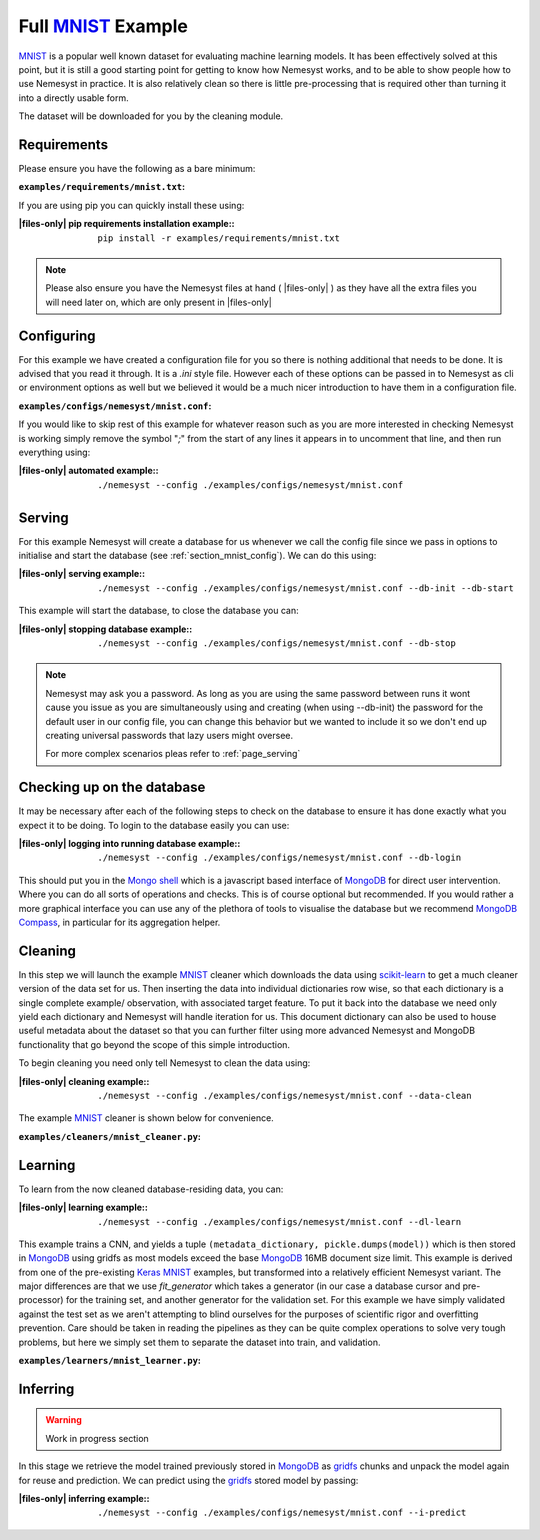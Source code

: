 .. _mnist: http://yann.lecun.com/exdb/mnist/
.. |mnist| replace:: MNIST

.. _sklearn: https://scikit-learn.org/stable/index.html
.. |sklearn| replace:: scikit-learn

.. _mongodb compass: https://www.mongodb.com/products/compass
.. |mongodb compass| replace:: MongoDB Compass

.. _mongo shell: https://docs.mongodb.com/manual/mongo/
.. |mongo shell| replace:: Mongo shell

.. _mongodb: https://www.mongodb.com/
.. |mongodb| replace:: MongoDB

.. _gridfs: https://docs.mongodb.com/manual/core/gridfs/
.. |gridfs| replace:: gridfs

.. _keras: https://keras.io/
.. |keras| replace:: Keras

.. |files-only| replace:: :ref:`section_files-only`

Full |mnist|_ Example
=====================

|mnist|_ is a popular well known dataset for evaluating machine learning models. It has been effectively solved at this point, but it is still a good starting point for getting to know how Nemesyst works, and to be able to show people how to use Nemesyst in practice.
It is also relatively clean so there is little pre-processing that is required other than turning it into a directly usable form.

The dataset will be downloaded for you by the cleaning module.

Requirements
++++++++++++

Please ensure you have the following as a bare minimum:

:``examples/requirements/mnist.txt``:

  .. literalinclude:: ../../examples/requirements/mnist.txt

If you are using pip you can quickly install these using:

:|files-only| pip requirements installation example\::

  .. parsed-literal::

    pip install -r examples/requirements/mnist.txt

.. note::

    Please also ensure you have the Nemesyst files at hand ( |files-only| ) as they have all the extra files you will need later on, which are only present in |files-only|

.. _section_mnist_config:

Configuring
+++++++++++

For this example we have created a configuration file for you so there is nothing additional that needs to be done. It is advised that you read it through. It is a `.ini` style file. However each of these options can be passed in to Nemesyst as cli or environment options as well but we believed it would be a much nicer introduction to have them in a configuration file.

:``examples/configs/nemesyst/mnist.conf``:

  .. literalinclude:: ../../examples/configs/nemesyst/mnist.conf

If you would like to skip rest of this example for whatever reason such as you are more interested in checking Nemesyst is working simply remove the symbol "`;`" from the start of any lines it appears in to uncomment that line, and then run everything using:

:|files-only| automated example\::

  .. parsed-literal::

    ./nemesyst --config ./examples/configs/nemesyst/mnist.conf


Serving
+++++++

For this example Nemesyst will create a database for us whenever we call the config file since we pass in options to initialise and start the database (see :ref:`section_mnist_config`). We can do this using:

:|files-only| serving example\::

  .. parsed-literal::

    ./nemesyst --config ./examples/configs/nemesyst/mnist.conf --db-init --db-start

This example will start the database, to close the database you can:

:|files-only| stopping database example\::

  .. parsed-literal::

    ./nemesyst --config ./examples/configs/nemesyst/mnist.conf --db-stop

.. note::

  Nemesyst may ask you a password. As long as you are using the same password between runs it wont cause you issue as you are simultaneously using and creating (when using --db-init) the password for the default user in our config file, you can change this behavior but we wanted to include it so we don't end up creating universal passwords that lazy users might oversee.

  For more complex scenarios pleas refer to :ref:`page_serving`

Checking up on the database
+++++++++++++++++++++++++++

It may be necessary after each of the following steps to check on the database to ensure it has done exactly what you expect it to be doing. To login to the database easily you can use:

:|files-only| logging into running database example\::

  .. parsed-literal::

    ./nemesyst --config ./examples/configs/nemesyst/mnist.conf --db-login

This should put you in the |mongo shell|_ which is a javascript based interface of |mongodb|_ for direct user intervention. Where you can do all sorts of operations and checks. This is of course optional but recommended. If you would rather a more graphical interface you can use any of the plethora of tools to visualise the database but we recommend |mongodb compass|_, in particular for its aggregation helper.

Cleaning
++++++++

In this step we will launch the example |mnist|_ cleaner which downloads the data using |sklearn|_ to get a much cleaner version of the data set for us. Then inserting the data into individual dictionaries row wise, so that each dictionary is a single complete example/ observation, with associated target feature. To put it back into the database we need only yield each dictionary and Nemesyst will handle iteration for us. This document dictionary can also be used to house useful metadata about the dataset so that you can further filter using more advanced Nemesyst and MongoDB functionality that go beyond the scope of this simple introduction.

To begin cleaning you need only tell Nemesyst to clean the data using:

:|files-only| cleaning example\::

  .. parsed-literal::

    ./nemesyst --config ./examples/configs/nemesyst/mnist.conf --data-clean

The example |mnist|_ cleaner is shown below for convenience.

:``examples/cleaners/mnist_cleaner.py``:

  .. literalinclude:: ../../examples/cleaners/mnist_cleaner.py

Learning
++++++++

To learn from the now cleaned database-residing data, you can:

:|files-only| learning example\::

  .. parsed-literal::

    ./nemesyst --config ./examples/configs/nemesyst/mnist.conf --dl-learn

This example trains a CNN, and yields a tuple ``(metadata_dictionary, pickle.dumps(model))`` which is then stored in |mongodb|_ using |gridfs| as most models exceed the base |mongodb|_ 16MB document size limit.
This example is derived from one of the pre-existing |keras|_ |mnist|_ examples, but transformed into a relatively efficient Nemesyst variant.
The major differences are that we use `fit_generator` which takes a generator (in our case a database cursor and pre-processor) for the training set, and another generator for the validation set. For this example we have simply validated against the test set as we aren't attempting to blind ourselves for the purposes of scientific rigor and overfitting prevention.
Care should be taken in reading the pipelines as they can be quite complex operations to solve very tough problems, but here we simply set them to separate the dataset into train, and validation.

:``examples/learners/mnist_learner.py``:

  .. literalinclude:: ../../examples/learners/mnist_learner.py

Inferring
+++++++++

.. warning::

  Work in progress section

In this stage we retrieve the model trained previously stored in |mongodb|_ as |gridfs|_ chunks and unpack the model again for reuse and prediction.
We can predict using the |gridfs|_ stored model by passing:

:|files-only| inferring example\::

  .. parsed-literal::

    ./nemesyst --config ./examples/configs/nemesyst/mnist.conf --i-predict

